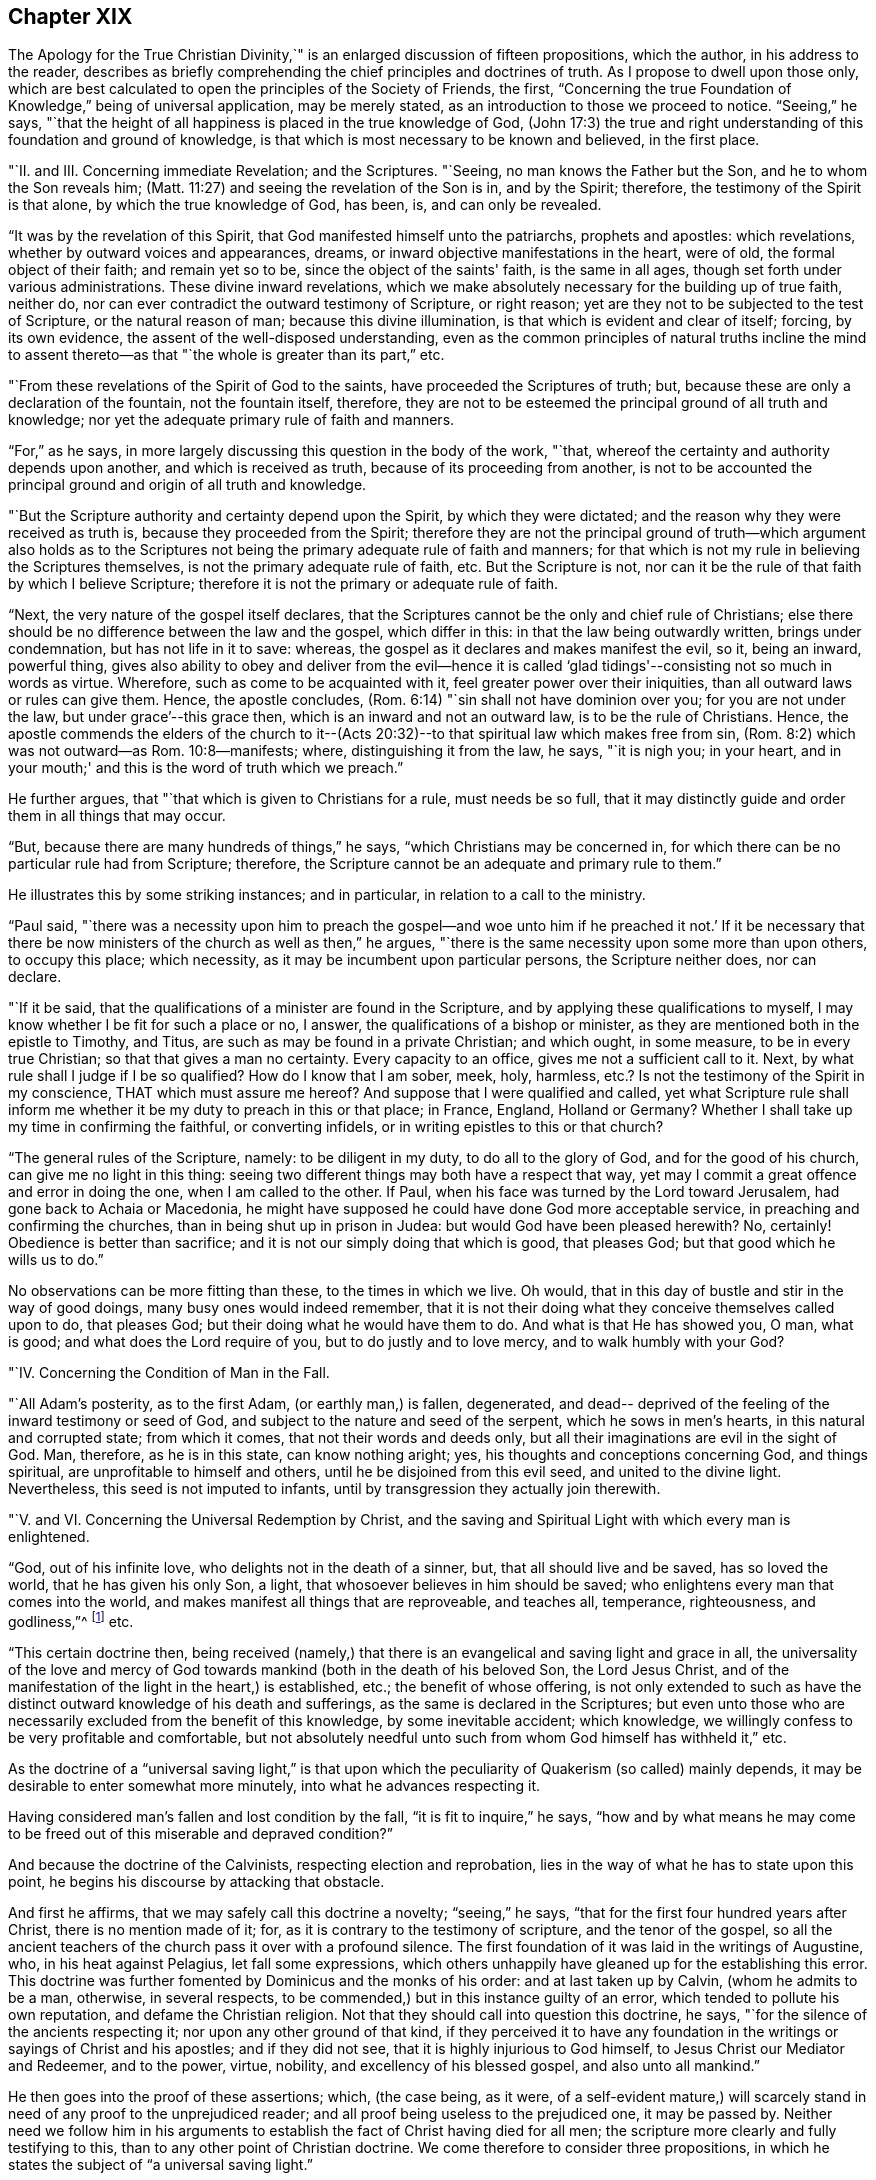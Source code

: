 == Chapter XIX

The [.book-title]#Apology for the True Christian Divinity#,`" is an
enlarged discussion of fifteen propositions,
which the author, in his address to the reader,
describes as briefly comprehending the chief principles and doctrines of truth.
As I propose to dwell upon those only,
which are best calculated to open the principles of the Society of Friends, the first,
"`Concerning the true Foundation of Knowledge,`" being of universal application,
may be merely stated, as an introduction to those we proceed to notice.
"`Seeing,`" he says,
"`that the height of all happiness is placed in the true knowledge of God,
(John 17:3) the true and right understanding
of this foundation and ground of knowledge,
is that which is most necessary to be known and believed, in the first place.

"`II. and III.
Concerning immediate Revelation; and the Scriptures.
"`Seeing, no man knows the Father but the Son, and he to whom the Son reveals him;
(Matt. 11:27) and seeing the revelation of the Son is in, and by the Spirit;
therefore, the testimony of the Spirit is that alone, by which the true knowledge of God,
has been, is, and can only be revealed.

"`It was by the revelation of this Spirit,
that God manifested himself unto the patriarchs, prophets and apostles:
which revelations, whether by outward voices and appearances, dreams,
or inward objective manifestations in the heart, were of old,
the formal object of their faith; and remain yet so to be,
since the object of the saints' faith, is the same in all ages,
though set forth under various administrations.
These divine inward revelations,
which we make absolutely necessary for the building up of true faith, neither do,
nor can ever contradict the outward testimony of Scripture, or right reason;
yet are they not to be subjected to the test of Scripture, or the natural reason of man;
because this divine illumination, is that which is evident and clear of itself; forcing,
by its own evidence, the assent of the well-disposed understanding,
even as the common principles of natural truths incline the mind to
assent thereto--as that "`the whole is greater than its part,`" etc.

"`From these revelations of the Spirit of God to the saints,
have proceeded the Scriptures of truth; but,
because these are only a declaration of the fountain, not the fountain itself, therefore,
they are not to be esteemed the principal ground of all truth and knowledge;
nor yet the adequate primary rule of faith and manners.

"`For,`" as he says, in more largely discussing this question in the body of the work,
"`that, whereof the certainty and authority depends upon another,
and which is received as truth, because of its proceeding from another,
is not to be accounted the principal ground and origin of all truth and knowledge.

"`But the Scripture authority and certainty depend upon the Spirit,
by which they were dictated; and the reason why they were received as truth is,
because they proceeded from the Spirit;
therefore they are not the principal ground of truth--which argument also holds as
to the Scriptures not being the primary adequate rule of faith and manners;
for that which is not my rule in believing the Scriptures themselves,
is not the primary adequate rule of faith, etc.
But the Scripture is not,
nor can it be the rule of that faith by which I believe Scripture;
therefore it is not the primary or adequate rule of faith.

"`Next, the very nature of the gospel itself declares,
that the Scriptures cannot be the only and chief rule of Christians;
else there should be no difference between the law and the gospel, which differ in this:
in that the law being outwardly written, brings under condemnation,
but has not life in it to save: whereas,
the gospel as it declares and makes manifest the evil, so it, being an inward,
powerful thing,
gives also ability to obey and deliver from the evil--hence it is
called '`glad tidings'--consisting not so much in words as virtue.
Wherefore, such as come to be acquainted with it,
feel greater power over their iniquities, than all outward laws or rules can give them.
Hence, the apostle concludes, (Rom. 6:14) "`sin shall not have dominion over you;
for you are not under the law, but under grace`'--this grace then,
which is an inward and not an outward law, is to be the rule of Christians.
Hence,
the apostle commends the elders of the church to it--(Acts 20:32)--to that spiritual law which makes free from sin,
(Rom. 8:2) which was not outward--as Rom. 10:8--manifests; where,
distinguishing it from the law, he says, "`it is nigh you; in your heart,
and in your mouth;' and this is the word of truth which we preach.`"

He further argues, that "`that which is given to Christians for a rule,
must needs be so full,
that it may distinctly guide and order them in all things that may occur.

"`But, because there are many hundreds of things,`" he says,
"`which Christians may be concerned in,
for which there can be no particular rule had from Scripture; therefore,
the Scripture cannot be an adequate and primary rule to them.`"

He illustrates this by some striking instances; and in particular,
in relation to a call to the ministry.

"`Paul said,
"`there was a necessity upon him to preach the gospel--and woe unto
him if he preached it not.`' If it be necessary that there be now
ministers of the church as well as then,`" he argues,
"`there is the same necessity upon some more than upon others, to occupy this place;
which necessity, as it may be incumbent upon particular persons,
the Scripture neither does, nor can declare.

"`If it be said, that the qualifications of a minister are found in the Scripture,
and by applying these qualifications to myself,
I may know whether I be fit for such a place or no, I answer,
the qualifications of a bishop or minister,
as they are mentioned both in the epistle to Timothy, and Titus,
are such as may be found in a private Christian; and which ought, in some measure,
to be in every true Christian; so that that gives a man no certainty.
Every capacity to an office, gives me not a sufficient call to it.
Next, by what rule shall I judge if I be so qualified?
How do I know that I am sober, meek, holy, harmless,
etc.? Is not the testimony of the Spirit in my conscience,
THAT which must assure me hereof?
And suppose that I were qualified and called,
yet what Scripture rule shall inform me whether
it be my duty to preach in this or that place;
in France, England, Holland or Germany?
Whether I shall take up my time in confirming the faithful, or converting infidels,
or in writing epistles to this or that church?

"`The general rules of the Scripture, namely: to be diligent in my duty,
to do all to the glory of God, and for the good of his church,
can give me no light in this thing:
seeing two different things may both have a respect that way,
yet may I commit a great offence and error in doing the one,
when I am called to the other.
If Paul, when his face was turned by the Lord toward Jerusalem,
had gone back to Achaia or Macedonia,
he might have supposed he could have done God more acceptable service,
in preaching and confirming the churches, than in being shut up in prison in Judea:
but would God have been pleased herewith?
No, certainly!
Obedience is better than sacrifice; and it is not our simply doing that which is good,
that pleases God; but that good which he wills us to do.`"

No observations can be more fitting than these, to the times in which we live.
Oh would, that in this day of bustle and stir in the way of good doings,
many busy ones would indeed remember,
that it is not their doing what they conceive themselves called upon to do,
that pleases God; but their doing what he would have them to do.
And what is that He has showed you, O man, what is good;
and what does the Lord require of you, but to do justly and to love mercy,
and to walk humbly with your God?

"`IV. Concerning the Condition of Man in the Fall.

"`All Adam's posterity, as to the first Adam, (or earthly man,) is fallen, degenerated,
and dead-- deprived of the feeling of the inward testimony or seed of God,
and subject to the nature and seed of the serpent, which he sows in men's hearts,
in this natural and corrupted state; from which it comes,
that not their words and deeds only,
but all their imaginations are evil in the sight of God.
Man, therefore, as he is in this state, can know nothing aright; yes,
his thoughts and conceptions concerning God, and things spiritual,
are unprofitable to himself and others, until he be disjoined from this evil seed,
and united to the divine light.
Nevertheless, this seed is not imputed to infants,
until by transgression they actually join therewith.

"`V. and VI. Concerning the Universal Redemption by Christ,
and the saving and Spiritual Light with which every man is enlightened.

"`God, out of his infinite love, who delights not in the death of a sinner, but,
that all should live and be saved, has so loved the world,
that he has given his only Son, a light, that whosoever believes in him should be saved;
who enlightens every man that comes into the world,
and makes manifest all things that are reproveable, and teaches all, temperance,
righteousness, and godliness,`"^
footnote:[See Ezekiel 18:23; Isaiah 49:6; John 3:16, and i. 9; Titus 2:11;
Eph. 5:13; Heb. 2:9.]
etc.

"`This certain doctrine then,
being received (namely,) that there is an evangelical and saving light and grace in all,
the universality of the love and mercy of God towards
mankind (both in the death of his beloved Son,
the Lord Jesus Christ,
and of the manifestation of the light in the heart,) is established, etc.;
the benefit of whose offering,
is not only extended to such as have the distinct
outward knowledge of his death and sufferings,
as the same is declared in the Scriptures;
but even unto those who are necessarily excluded from the benefit of this knowledge,
by some inevitable accident; which knowledge,
we willingly confess to be very profitable and comfortable,
but not absolutely needful unto such from whom God himself has withheld it,`" etc.

As the doctrine of a "`universal saving light,`" is that upon
which the peculiarity of Quakerism (so called) mainly depends,
it may be desirable to enter somewhat more minutely,
into what he advances respecting it.

Having considered man's fallen and lost condition by the fall,
"`it is fit to inquire,`" he says,
"`how and by what means he may come to be freed
out of this miserable and depraved condition?`"

And because the doctrine of the Calvinists, respecting election and reprobation,
lies in the way of what he has to state upon this point,
he begins his discourse by attacking that obstacle.

And first he affirms, that we may safely call this doctrine a novelty;
"`seeing,`" he says, "`that for the first four hundred years after Christ,
there is no mention made of it; for, as it is contrary to the testimony of scripture,
and the tenor of the gospel,
so all the ancient teachers of the church pass it over with a profound silence.
The first foundation of it was laid in the writings of Augustine, who,
in his heat against Pelagius, let fall some expressions,
which others unhappily have gleaned up for the establishing this error.
This doctrine was further fomented by Dominicus and the monks of his order:
and at last taken up by Calvin, (whom he admits to be a man, otherwise,
in several respects, to be commended,) but in this instance guilty of an error,
which tended to pollute his own reputation, and defame the Christian religion.
Not that they should call into question this doctrine, he says,
"`for the silence of the ancients respecting it; nor upon any other ground of that kind,
if they perceived it to have any foundation in the
writings or sayings of Christ and his apostles;
and if they did not see, that it is highly injurious to God himself,
to Jesus Christ our Mediator and Redeemer, and to the power, virtue, nobility,
and excellency of his blessed gospel, and also unto all mankind.`"

He then goes into the proof of these assertions; which, (the case being, as it were,
of a self-evident mature,) will scarcely stand
in need of any proof to the unprejudiced reader;
and all proof being useless to the prejudiced one, it may be passed by.
Neither need we follow him in his arguments to
establish the fact of Christ having died for all men;
the scripture more clearly and fully testifying to this,
than to any other point of Christian doctrine.
We come therefore to consider three propositions,
in which he states the subject of "`a universal saving light.`"

First.
"`That God, who, out of his infinite love,
sent his Son into the world to taste of death for every man, has given to every man,
whether Jew or Gentile, Turk or Scythian, Indian or Barbarian,
of whatsoever nation or place, a certain day or time of visitation,
during which day or time, it is possible for them to be saved,
and to partake of the fruit of Christ's death.

Secondly.
"`That, for this end, God has communicated and given unto every man,
a measure of the light of his own Son;–a measure of grace;--or, a measure of the Spirit;
which the scripture expresses by several names,
as sometimes of '`The seed of the kingdom,`' (Matt. 13:18-
19) '`The light that makes all things manifest,`' (Eph. 5:
13) '`The word of God,`' (Rom. 10:17) or,
'`Manifestation of the Spirit given to profit withal,`' (1 Cor. 12:
7) '`A talent,`' (Matt. 25:15) '`A little leaven,`' (Matt.
xiii.33;) '`The gospel preached in every creature,`' (Col. 1:23)

Thirdly.
"`That God in, and by this light and seed, invites, calls, exhorts,
and strives with every man, in order to save him; which,
as it is received and not resisted, works the salvation of all,
even of those who are ignorant of the death and sufferings of Christ, and of Adam's fall;
both by bringing them to a sense of their own misery,
and to be sharers of the sufferings of Christ inwardly,
and by making them partakers of his resurrection, in becoming holy, pure, and righteous,
and recovered out of their sins.
By which also are saved, they that have the knowledge of Christ outwardly,
in that it opens their understandings,
rightly to use and apply the things delivered in the scriptures,
and to receive the saving use of them.
But that this may be resisted and rejected in both; in which case,
God is then said to be resisted and pressed down, and Christ to be again crucified,
and put to open shame, in and among men, and to those that thus resist and refuse him,
he becomes their condemnation.

And with regard to the first proposition, i.e. the time of visitation granted to all,
during which they may be saved;
he does not understand it the whole time of every man's life;
though to some it may be extended to the hour of death,
as in the case of the thief upon the cross.
But he conceives it to be extended to such a season,
as sufficiently exonerates the Most High from every man's condemnation:
and if men outlive this day of salvation, God may justly allow them to be hardened,
as a just punishment of their unbelief, and even raise them up as instruments of wrath,
and make them a scourge one against another.
This is expressed by the apostle, (Rom.
i. from verse 17 to the end,) but especially verse 28, where it is said,
"`and even as they did not like to retain God in their knowledge;
God gave them over to a reprobate mind, to do those things which are not convenient.`"
That persons may outlive the day of God's gracious visitation to them,
he shows from the case of Esau,
(Heb. 12:16-17) and also by Christ's weeping over Jerusalem, and saying,
"`If you had known in this your day, the things that belong unto your peace;
but now they are hid from your eyes.`"
(Luke 19:42) which plainly imports a time when they might have known them.

Secondly.
By this seed, grace, word of God, and light, with which, he says, every man is,
in a measure, enlightened, he understands a spiritual, heavenly, and invisible principle,
etc. which, of its own nature, draws, invites, and inclines to God;
and this some call vehiculum Dei, or the spiritual body of Christ;
or the flesh and blood of Christ which came down from heaven,
of which all the saints do feed, and are thereby nourished unto eternal life.
And, as every unrighteous action is witnessed against and reproved, by this light,
and seed, so by such actions, it is hurt, wounded, and slain, and flees from them;
even as the flesh of man flees from that which is of a contrary nature to it.
Now because it is never separated from God, nor Christ, but wherever it is,
God and Christ are, as it were, wrapped up therein, so in that respect,
as it is resisted, God may be said to be resisted; and where it is borne down,
God is said to be pressed, "`as a cart under sheaves,`" (Amos 2:18) On the contrary,
as this seed is received into the heart,
and suffered to bring forth its natural and proper effect,
Christ comes to be formed and raised; of which spiritual birth,
the scripture makes so much mention,
calling it "`the new man,`" "`Christ within the hope of glory,`" etc.

"`This,`" he says, "`is that Christ within, which we are heard so much to speak,
and declare of: everywhere preaching him up,
and exhorting people to believe in the light, and obey it,
that they may come to know Christ in them, delivering them from all sin.`"

And here, it may humbly be suggested to the reader's consideration, whether such a view,
which turns the whole strength of faith upon that which is holy, heavenly, invisible,
internal, and precisely to be found where the evil which it is appointed to subdue,
is found, even in the spirit and soul of man--is not a more living, real,
and influential view of Divine help and salvation,
than that which fixes the mind's attention upon anything on the outside of it?
We need the presence of God within us; and therefore it is,
that he who is appointed to be our Saviour from sin and misery, says, "`Lo,
I am with you always, even unto the end of the world!`"

But, by what is herein stated, he affirms,
that it is not intended to represent that the Eternal Word dwells in us,
as it did in the Holy Jesus: inasmuch as it dwelt immediately and without measure,
in him; whereas in us, it dwells both measurably and mediately, in this holy seed.

Christ is the head, and we the members; he is the vine, and we the branches; and,
as the soul of man dwells in a far more immediate manner in the head and heart,
than in the hands or legs; and as the sap, virtue, and life of the vine,
lodges far otherwise in the root than in the branches,
so God dwells otherwise in the holy Jesus, than in us.

Neither does he, by these statements,
intend any way to derogate from the atonement and sacrifice of the Lord Jesus Christ;
but, on the contrary, he magnifies and exalts it:
firmly believing all things recorded thereof, in the Holy Scriptures;
and seeing a necessity that Christ should come, that by his death and sufferings,
he might offer up himself a sacrifice to God for our sins;
and that it is only by that sacrifice, we obtain remission of them;
since "`by the obedience of that one, the free gift is come upon all to justification.`"
For, as all men partake of Adam's fall, and the evil seed thereby communicated to them,
though thousands be ignorant of Adam's fall,
neither ever knew of the eating of the forbidden fruit; so also,
many may come to feel and obey the good influences of the holy and Divine seed and light,
which Christ's obedience and sufferings purchased for them,
though they know nothing of his coming in the flesh.

"`And as we affirm,`" he says,
"`it is absolutely needful that those do believe
the history of Christ's outward appearance,
whom it pleases God to bring to the knowledge of it; so we do freely confess,
that even that outward knowledge is very comfortable to such as are subject to,
and led by, the inward seed and light.
For, not only does the sense of Christ's love and sufferings tend to humble them,
but they are thereby also strengthened in their faith,
and encouraged to follow that excellent pattern which he has left us:
"`who suffered for us, as says the apostle Peter,
(1 Peter 2:21) leaving as an example that we should follow his steps.
And many times,
we are greatly edified and refreshed with the
gracious sayings which proceed out of his mouth.
The history then is profitable with the mystery, and never without it;
but the mystery is, and may be profitable,
without the explicit and outward knowledge of the history.

He states further,
that he understands not this divine principle to be the
relics of any good left in man's nature at the fall,
or any part of man's nature at all; but that it is totally separate from man's soul,
and all the faculties of it.
Man indeed may apprehend in a notional way, a knowledge of God and of spiritual things;
but it not being by the right organ, it cannot profit him towards salvation,
but rather hinders; "`and indeed,`" he says, "`the great cause of the apostacy has been,
that man has sought to fathom the things of God,
in and by the natural and rational principle; and to build up a religion in it,
neglecting and overlooking this principle and seed of God, in the heart: so that herein,
in the most universal and catholic sense, has anti-Christ in every man, set up himself,
and sits in the temple of God, as God, and above every thing that is called God.`"
For man being the temple of the Holy Ghost, as says the apostle,
(1 Cor. 3:16) when the rational principle sets up itself there,
above the seed of God, to reign and rule as a prince in spiritual things,
while the holy seed is bruised and wounded,--there is anti-Christ in every man,
or somewhat exalted above and against Christ.
Nevertheless, we do not hereby affirm as if man had received his reason to no purpose;
we look upon reason as fit to order and rule man in things natural.
For, as God gave two great lights to rule the outward world, the sun and moon,
the greater light to rule the day, and the lesser light to rule the night;
so has he given man the light of his Son, a spiritual, divine light,
to rule him in things spiritual, and the light of reason to rule him in things natural.
And, even as the moon borrows her light from the sun, so ought men,
(if they would be rightly and comfortably ordered in natural things,)
to have their reason enlightened by this divine and pure light.`"

He further distinguishes this light from the conscience, which last, experience shows,
may be corrupted and darkened,
(which this light cannot be,) as is expressly stated of the impure,
(Titus 1:15) "`That even their mind and conscience is defiled.`"
He illustrates this by the case of a Turk, who, thinking it unlawful to drink wine,
is troubled by his conscience if he does so;
but if he lives in open licentiousness in some other respects, he feels no remorse,
because his judgment is already defiled by a false
opinion that it is lawful for him to do the one,
and unlawful to do the other; whereas, if the light of Christ in him had been minded,
it would have reproved him for impurity; and also, as he became obedient thereto,
would have informed him that Mahomet was an impostor,
as well as Socrates was informed by it, in his day,
of the falsity of the heathen's gods.

This seed or light is also distinguishable from man's natural powers of mind,
inasmuch as these, when in health, he can exercise as he will; and,
except there be some natural impediment in the way, he is absolutely master of them.
But this light and principle of God, he cannot move and stir up when he pleases;
but it moves and strives with every man, as the Almighty sees fit.
For, though there be a possibility of salvation to all during the day of visitation,
yet cannot a man at any time when he has some sense of his misery,
stir up that light and grace,
so as to procure to himself tenderness and contrition of heart.
But he must wait for it; since it comes upon all at certain times and seasons,
wherein it works powerfully upon the soul, at which time, if man resist it not,
but unites with it, he comes to know how it saves and delivers from sin;
for even as the lake of Bethesda did not cure all those that washed in it,
but such only as washed first after the angel had moved upon the waters,
so God moves in love to mankind, in this seed in his heart, at some singular times,
setting his sins in order before him, and seriously inviting him to repentance,
offering him remission of sins and salvation, which, if man accept of, he may be saved.

"`Now,`" he says, "`there is no man alive,
and I am confident there are none to whom this paper shall come, who,
if they will deal faithfully and honestly with their own hearts,
will not be forced to acknowledge, but they have been sensible of this, in some measure,
less or more;
and that it is a thing which man cannot bring
upon himself with all his pains and industry.
This then, oh man, and woman I this,
is the day of God's gracious visitation to your soul, which, if you resist not,
you shall be happy forever.
This is the day of the Lord, which, as Christ says,
is like the lightning which shines from the east unto the west,
and the wind or spirit which blows upon the heart,
and no man knows where it goes nor from where it comes.`"

He describes the operation of this principle in the heart,
to depend in the first instance, upon its not being opposed.
"`The working is of the grace,`" he says, "`and not of the man, and it is a passiveness,
rather than an act; though afterwards as man is wrought upon,
there is a will raised in him by which he comes to be a coworker with the grace.
So that the first step is not by man's working, but by his not contrary working.
He illustrates this statement by supposing the case of a man greatly diseased, (which,
as to the soul, is true of the human race universally.)

"`I suppose,`" he says, "`God, who is the great physician,
not only to give this man medicine but to come and pour the remedy into his mouth,
and as it were, to lay him in his bed: so that if the sick man be but passive,
it will necessarily work its effect; but, if he be stubborn and untoward,
and will needs rise up and go forth into the cold,
or eat such fruits as are hurtful to him while the medicine should operate, then,
though of its own nature it tends to cure him, yet will it prove destructive to him,
because of the obstructions it meets with.
Now, as the man that should thus undo himself would certainly be the cause of his own death,
so, who will say that, if cured, he owes not his health wholly to the physician,
and not to any deed of his own?`"

The second example whereby he further explains himself,
is that of several men lying in a dark pit together,
where all their senses are so stupified,
that they are scarcely aware of their own misery; to which condition,
he compares the state of man, in his fall.
"`I suppose not,`" he says, "`that any of these men, wrestling to deliver themselves,
do thereby stir up or engage one able to deliver them, to give them his help;
saying to himself, '`I see one of these men willing to be delivered,
and doing what in him lies, therefore he deserves to be assisted;`' as say the Socinians,
Pelagians, and Semi-Pelagians.

"`Neither do I suppose that this deliverer comes
to the top of the pit and puts down a ladder,
desiring them that will, to come up, as do the Jesuits and Arminians,
who suppose the ladder to be the grace by which they are delivered.
But I suppose that the Deliverer comes at certain times,
and fully discovers and informs them of the great misery and hazard they are in,
if they continue in that noisome and pestiferous place, yes,
forces them to a certain sense of their misery;
(for the wickedest men at times are made sensible of their misery,
by God's visitation;) and not only so, but also lays hold upon them,
and gives them a pull, in order to lift them out of their misery: which,
if they resist not, will save them, only they may resist it.`"

And in all this, the grace of God is not frustrated,--only its effect is changed; seeing,
that as it is the ministration of love and mercy in those who receive it,
(John 1:12) so is it the ministration of wrath and condemnation,
in those who reject it.

The whole of these statements in so far as respects a
time of visitation granted by God to all men,
wherein it is possible for them to be saved, and that inward, holy,
heavenly principle or light of Christ, whereby their salvation is effected,
he then proceeds to prove from Scripture; as in the case of Cain,
who evidently had a day of mercy offered him,
(Gen. 4:6-7) before the evil seed began to tempt him and work in his heart; God,
thus giving warning to Cain in season, and showing him,
that in doing well he would be accepted.
Also in the case of the old world, when the Lord said,
"`My Spirit shall not always strive in man;`" (for so he says it ought to be
translated:) which expression manifestly implies that his Spirit did,
and does strive for a season in man.
God is also said in Scripture, to be long-suffering and waiting to be gracious,
(Isaiah 30:18; Exodus 34:6; Numbers 14:18; Ps. 86:15;
Jer. 15:15) The apostle Peter also says expressly,
that the long-suffering of God waited in the days of Noah for those of the old world;
(1 Pet.
iii.20;) and again the same apostle says,
that "`the long-suffering of God is to be accounted salvation.`"
Also, the apostle Paul (Rom. 2:4) says,
"`Do you despise the riches of his goodness and forbearance, and long-suffering;
not knowing that the goodness of God leads you to repentance;`"
and here Paul is speaking to the unregenerate and wicked,
who (in the following verse he says,) treasure up wrath unto the day of wrath;
and yet to such it is,
that he commends the riches of the forbearance and longsuffering of God.

It appears also from the prophet Isaiah 5:4, that a day of grace is granted to mankind;
the inhabitants of Jerusalem and men of Judah being
called upon to judge between the Lord and his vineyard;
which example of a vineyard is also used by Christ, (Matt. 21:33; Mark 12:1;
Luke 20:9) where he shows how, for some it was planted,
and all things given them that were necessary to produce fruit,
to pay or restore to their master;
and how the master many times waited to be merciful to them,
in sending servants after servants,
and passing by many offences before he determined to destroy and cast them out;
which parable, he says, cannot be understood of the saints,
or of such as repent and are saved, for it is said expressly, "`he will destroy them.`"
Neither would the parable have any ways answered the end for which it is produced,
if these men had not been in a capacity to have done good; yes, such was their capacity,
that the Spirit of Christ says in the prophet, "`What could I have done more?`"

In regard to that whereby God offers salvation to every man,
he proves it to be the light of Christ, from that text in John 1:9;
"`that was the true light which enlightens every
man that comes into the world;`" which assertion,
he says, flows as a consequence or deduction,
from two propositions stated in the former verses of this chapter: first,
that "`the light that is in him (Jesus Christ) is the light of men;`" and secondly,
that "`the light shines in darkness:`" from which is inferred,
"`He is the true light that enlightens,`" etc.

Here, the divine apostle distinctly calls Christ "`the light of men;`" also,
that "`this light shines in darkness,
though the darkness comprehend it not;`" and thirdly,
that this "`true light enlightens EVERY man that comes into the world.`"

For what end this light is given, is expressed verse 7,
where John is said to come for a witness to the light,
"`that all men through it might believe; that is, through the light, __di auton__,
which,`" he says, "`does very well agree with __phogos__, as being the nearest antecedent,
though most translators (to make it suit with
their own doctrine) have made it relate to John,
as if all men were to believe through John`"--which was not possible,
because all men could not know of John's testimony; whereas,
all men being lighted by this light, may thereby come to believe.
John shone not in darkness, but this light did, that having dispelled that darkness,
it might produce faith.

We are commanded to believe in this light by Christ's own words, (John 12:36) and,
that a measure of it is given to all, we are told in the parable of the sower,
(Matt.xiii.
Mark, iv.
Luke,8.) He says also, that this seed sown in those several sorts of grounds,
is "`the word of the kingdom,`" which the apostle calls the word of faith,
(Rom. 10:8) and James, the implanted, "`the engrafted word,
which is able to save the soul,`"--and that it is that which is saving,
the words themselves declare, since in the good ground it fructified abundantly.

Many more testimonies in proof of these propositions,
he produces from Scripture as well as from other authorities;
but having already exceeded the expected limit to this subject, they must be omitted,
in order that a small space may be allotted to his views upon the subject of worship.

He introduces this important topic by remarking,
that "`as obedience is better than sacrifice,`" so neither is any sacrifice acceptable,
but that which is done according to the will of him to whom it is offered.

"`But men finding it easier to sacrifice in their own wills,
than to obey God's will,`" says he, "`have heaped up sacrifices without obedience,
and thinking to deceive him as they do one another, give him a show of reverence,
honour and worship,
while they are inwardly alienated from his holy and righteous life.`"

He then refutes the so often alleged charge against the Quakers,
that they denied all public worship, because they denied all forms and ceremonies, etc.
"`We are none of those,`" he says,
"`who forsake the assembling of ourselves together;`" and reverting to this matter again,
he sufficiently establishes this fact by what follows;
"`for when the magistrates,`" he says,
"`stirred up by the malice and envy of our opposers, have used all means possible,
and yet in vain, to deter us from meeting together, both death, banishments,
imprisonments, finings, beatings, whippings, and other such devilish inventions,
have proved ineffectual to terrify us from our holy assemblies.`"

That they met together, frequently at the hazard of their lives,
was a fact too notorious to be questioned; since it was more often than not,
at this period, that their meetings were disturbed by the arrival of rude soldiers,
who dispersed them with severe wounds and bruises, so that in some instances,
even death ensued in consequence thereof.
There was no difficulty therefore in proving that they met together;
but what they met together for, without priest, bell, or book,
baffled all the conceptions of worship which the natural man could form; and here it was,
that they fell under various suspicions of assembling to plot against government,
or to set up Roman Catholicism, or to do anything in the world,
but to "`be still`" before God.

The duty of assembling together for the purpose of divine worship being acknowledged,
he proceeds to state what he believes that worship to consist in: which he simply,
and in scripture terms describes, as "`waiting upon God.`"

"`Now, how is this waiting upon God,`" he asks,
"`or watching before him--+++[+++to be accomplished]
but by silence`" which, as it is in itself a great and principal duty, so it necessarily,
both in order of nature and time, precedes all other.

He admits that mention is made (in scripture) of the duties of praying, preaching,
and singing; but what order or method should be kept in so doing,
or that these duties should be set about so soon as persons are gathered together,
there is no direction; and man in his natural state if unaided by the Spirit,
being incapable of acting rightly in spiritual things,
how shall he exercise his first and previous duty of
waiting upon God for the help of his good Spirit,
but by bringing the natural part to silence?
and this,`" he says,
"`can only be accomplished by abstaining from his own thoughts and imaginations,
as well in things materially good, as evil; that he being silent--God may speak in him,
and the good seed may arise.`"

He illustrates this very happily in the following example.

"`He that comes to learn of a master,`" he says,
"`if he expect to hear his master and be instructed by him,
must not continually be speaking of the matter to be taught, and never be quiet;
otherwise how shall his master have time to instruct him.
Yes, though the scholar were never so earnest to learn the science,
yet would the master have reason to reprove him as untoward and indocile,
if he would always be meddling of himself, and still speaking,
and not patiently wait in silence to hear his master instructing and teaching him.
. . So also, if one were about to attend a great prince,
he would be thought an impertinent and impudent servant, who,
while he ought patiently and readily to wait
that he might answer the king when he speaks,
and have his eye upon him to observe the least motion and inclination of his will,
and to do accordingly, would be still deafening him with discourse,
though it were in praises of him,
and running to and fro without any particular and immediate
order to do things that perhaps might be good in themselves,
or might have been commanded at other times to others.
Would the kings of the earth accept of such servants and services?`"

He confirms the duty of waiting for the inspiration of
the Holy Ghost preparatory to praying or preaching,
by various scriptures, and also by a citation of considerable power,
from Franciscus Lambertus, (Tract v. chap.
3.) "`Beware,`" he says,
"`that you determine not precisely to speak what before you have meditated,
whatsoever it be; for,
though it be lawful to determine the text which you are to expound,
yet not at all the interpretation; lest if you so do,
you take from the Holy Spirit that which is his, i.e., to direct your speech,
that you may prophesy in the name of the Lord, void of all learning, meditation,
and experience, and as if you had studied nothing at all; committing your heart,
your tongue, and yourself, wholly unto his Spirit,
and trusting nothing to your former studying or meditation, but saying within yourself,
in great confidence of the divine promise, "`The Lord will give a word,
with much power unto those that preach the gospel.`"

"`But above all things,
be careful you follow not the manner of hypocrites who
have written almost word for word what they are to say,
as if they were to repeat some verses upon a theatre,
having learned all their preaching as they do that act tragedies, and afterwards,
when they are in the place of prophesying, pray the Lord to direct their tongue;^
footnote:[It seems indeed,
somewhat incongruous to hear a supplication for the aid of the Holy Spirit "`to
give a word in season,`" when such words as are to be spoken are already gathered,
and lying in black and white on the desk before the preacher!]
but in the meantime shutting up the way of the Holy Spirit,
they determine to say nothing but what they have written.

"`Why do you pray to the Lord, you false prophet,
to give you his Holy Spirit by which you may speak things profitable,
and yet you repel the Spirit?`"

Thus briefly having scanned some of the most prominent of the topics
discussed in this valuable manual of true Christian divinity,
we will close the subject with a testimony to its merits from Mr. Norris,
a minister of the Church of England, and himself no mediocre writer.

"`I cannot think Quakerism inconsiderable,`" he says,
"`as the principles are laid down and managed by Barclay.
That great and general contempt they lie under,
does not hinder me from thinking the sect of Quakers to be by
far the most considerable of any that divide from the church,
in case the Quakerism that is generally held be the same with
that which Mr. Barclay has delivered to the world,
as such; whom I take to be so great a man, that I profess freely,
I had rather engage against a hundred Bellarmines, Hardings, and Stapletons,
than with one Barclay`"--(Of Divine Light.--Tract II. p. 32.)^
footnote:[Sir James Mackintosh also observes,
with respect to Barclay and his [.book-title]#Apology#: "`Of those first who systematized,
and perhaps insensibly softened the Quakers' creed, was Barclay, a gentleman of Scotland,
in his Apology for the Quakers; a masterpiece of ingenious reasoning,
and a model of argumentative composition, which extorted praise from Bayle,
one of the most acute and least fanatical of men.`"-- Mackintosh's [.book-title]#Revolution in England#,
p. 169.]
